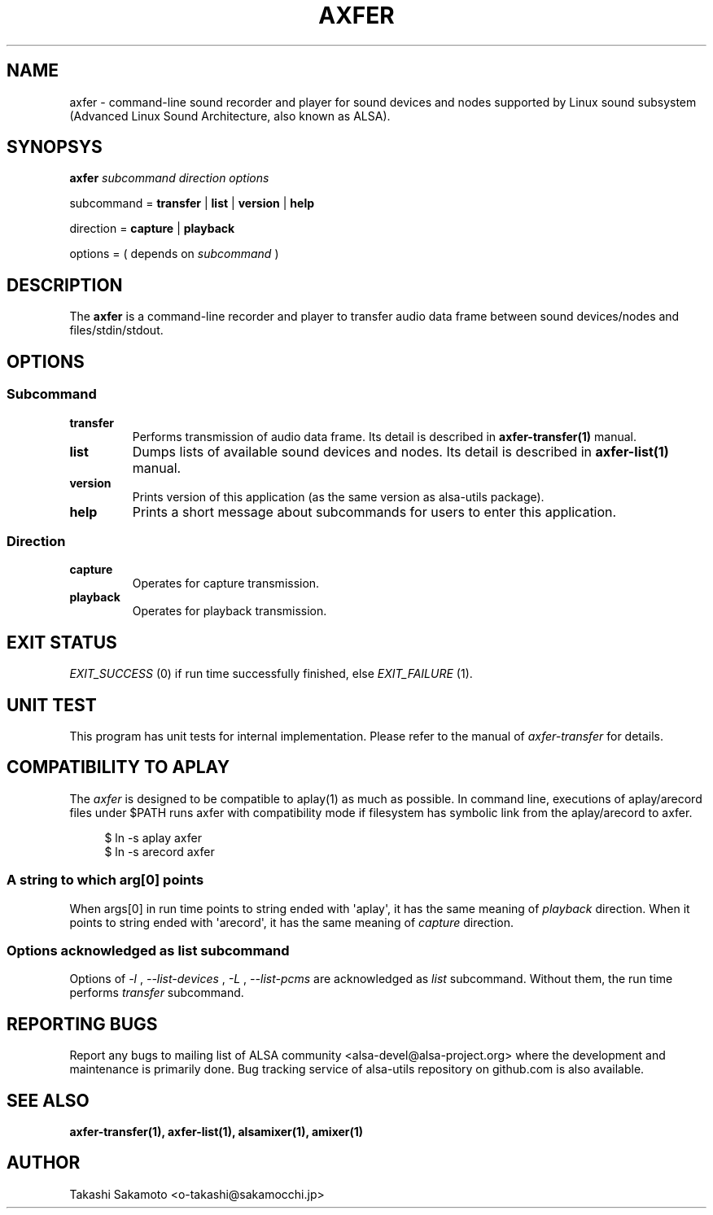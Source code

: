 .TH AXFER 1 "28 November 2018" "alsa\-utils"

.SH NAME
axfer \- command\-line sound recorder and player for sound devices and nodes
supported by Linux sound subsystem (Advanced Linux Sound Architecture, also
known as ALSA).

.SH SYNOPSYS

.B axfer
.I subcommand direction options

subcommand =
.B transfer
|
.B list
|
.B version
|
.B help

direction =
.B capture
|
.B playback

options = ( depends on
.I subcommand
)

.SH DESCRIPTION
The
.B axfer
is a command\-line recorder and player to transfer audio data frame between
sound devices/nodes and files/stdin/stdout.

.SH OPTIONS

.SS Subcommand

.TP
.B transfer
Performs transmission of audio data frame. Its detail is described in
.B axfer\-transfer(1)
manual.

.TP
.B list
Dumps lists of available sound devices and nodes. Its detail is described in
.B axfer\-list(1)
manual.

.TP
.B version
Prints version of this application (as the same version as alsa\-utils package).

.TP
.B help
Prints a short message about subcommands for users to enter this application.

.SS Direction

.TP
.B capture
Operates for capture transmission.

.TP
.B playback
Operates for playback transmission.

.SH EXIT STATUS

.I EXIT_SUCCESS
(0) if run time successfully finished, else
.I EXIT_FAILURE
(1).

.SH UNIT TEST

This program has unit tests for internal implementation. Please refer to the
manual of
.I axfer-transfer
for details.

.SH COMPATIBILITY TO APLAY

The
.I axfer
is designed to be compatible to aplay(1) as much as possible. In command line,
executions of aplay/arecord files under $PATH runs axfer with compatibility
mode if filesystem has symbolic link from the aplay/arecord to axfer.

.PP
.in +4n
.EX
$ ln \-s aplay axfer
$ ln \-s arecord axfer
.EE
.in
.PP

.SS A string to which arg[0] points
When args[0] in run time points to string ended with \(aqaplay\(aq, it has the
same meaning of
.I playback
direction. When it points to string ended with \(aqarecord\(aq, it has the same
meaning of
.I capture
direction.

.SS Options acknowledged as list subcommand
Options of
.I \-l
,
.I \-\-list\-devices
,
.I \-L
,
.I \-\-list\-pcms
are acknowledged as
.I list
subcommand. Without them, the run time performs
.I transfer
subcommand.

.SH REPORTING BUGS
Report any bugs to mailing list of ALSA community
<alsa\-devel@alsa\-project.org> where the development and maintenance is
primarily done. Bug tracking service of alsa\-utils repository on github.com is
also available.

.SH SEE ALSO
.B axfer\-transfer(1),
.B axfer\-list(1),
.B alsamixer(1),
.B amixer(1)

.SH AUTHOR
Takashi Sakamoto <o\-takashi@sakamocchi.jp>
